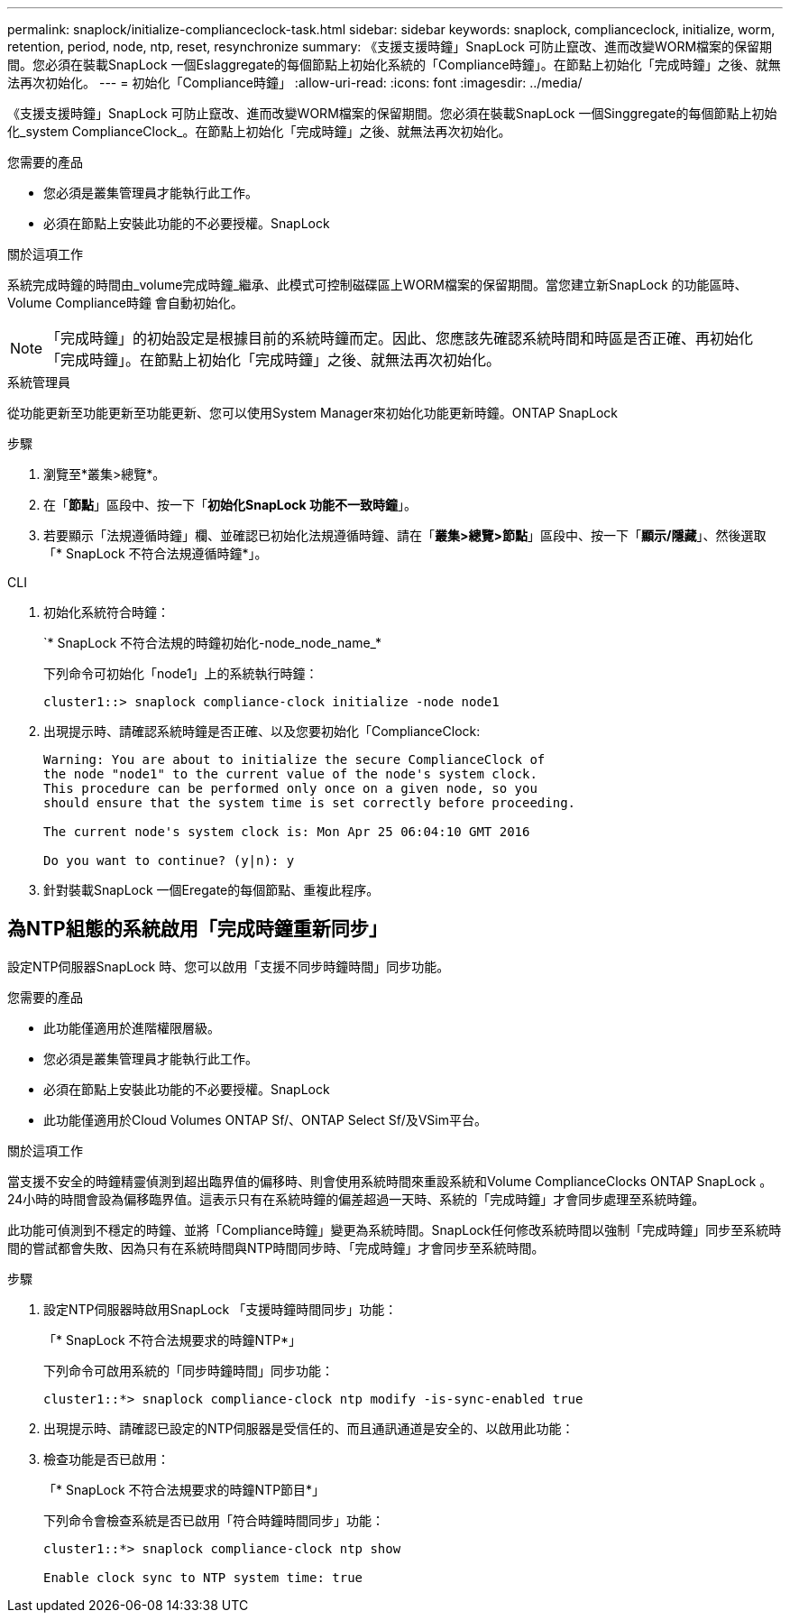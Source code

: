 ---
permalink: snaplock/initialize-complianceclock-task.html 
sidebar: sidebar 
keywords: snaplock, complianceclock, initialize, worm, retention, period, node, ntp, reset, resynchronize 
summary: 《支援支援時鐘」SnapLock 可防止竄改、進而改變WORM檔案的保留期間。您必須在裝載SnapLock 一個Eslaggregate的每個節點上初始化系統的「Compliance時鐘」。在節點上初始化「完成時鐘」之後、就無法再次初始化。 
---
= 初始化「Compliance時鐘」
:allow-uri-read: 
:icons: font
:imagesdir: ../media/


[role="lead"]
《支援支援時鐘」SnapLock 可防止竄改、進而改變WORM檔案的保留期間。您必須在裝載SnapLock 一個Singgregate的每個節點上初始化_system ComplianceClock_。在節點上初始化「完成時鐘」之後、就無法再次初始化。

.您需要的產品
* 您必須是叢集管理員才能執行此工作。
* 必須在節點上安裝此功能的不必要授權。SnapLock


.關於這項工作
系統完成時鐘的時間由_volume完成時鐘_繼承、此模式可控制磁碟區上WORM檔案的保留期間。當您建立新SnapLock 的功能區時、Volume Compliance時鐘 會自動初始化。

[NOTE]
====
「完成時鐘」的初始設定是根據目前的系統時鐘而定。因此、您應該先確認系統時間和時區是否正確、再初始化「完成時鐘」。在節點上初始化「完成時鐘」之後、就無法再次初始化。

====
[role="tabbed-block"]
====
.系統管理員
--
從功能更新至功能更新至功能更新、您可以使用System Manager來初始化功能更新時鐘。ONTAP SnapLock

.步驟
. 瀏覽至*叢集>總覽*。
. 在「*節點*」區段中、按一下「*初始化SnapLock 功能不一致時鐘*」。
. 若要顯示「法規遵循時鐘」欄、並確認已初始化法規遵循時鐘、請在「*叢集>總覽>節點*」區段中、按一下「*顯示/隱藏*」、然後選取「* SnapLock 不符合法規遵循時鐘*」。


--
--
.CLI
. 初始化系統符合時鐘：
+
`* SnapLock 不符合法規的時鐘初始化-node_node_name_*

+
下列命令可初始化「node1」上的系統執行時鐘：

+
[listing]
----
cluster1::> snaplock compliance-clock initialize -node node1
----
. 出現提示時、請確認系統時鐘是否正確、以及您要初始化「ComplianceClock:
+
[listing]
----
Warning: You are about to initialize the secure ComplianceClock of
the node "node1" to the current value of the node's system clock.
This procedure can be performed only once on a given node, so you
should ensure that the system time is set correctly before proceeding.

The current node's system clock is: Mon Apr 25 06:04:10 GMT 2016

Do you want to continue? (y|n): y
----
. 針對裝載SnapLock 一個Eregate的每個節點、重複此程序。


--
====


== 為NTP組態的系統啟用「完成時鐘重新同步」

設定NTP伺服器SnapLock 時、您可以啟用「支援不同步時鐘時間」同步功能。

.您需要的產品
* 此功能僅適用於進階權限層級。
* 您必須是叢集管理員才能執行此工作。
* 必須在節點上安裝此功能的不必要授權。SnapLock
* 此功能僅適用於Cloud Volumes ONTAP Sf/、ONTAP Select Sf/及VSim平台。


.關於這項工作
當支援不安全的時鐘精靈偵測到超出臨界值的偏移時、則會使用系統時間來重設系統和Volume ComplianceClocks ONTAP SnapLock 。24小時的時間會設為偏移臨界值。這表示只有在系統時鐘的偏差超過一天時、系統的「完成時鐘」才會同步處理至系統時鐘。

此功能可偵測到不穩定的時鐘、並將「Compliance時鐘」變更為系統時間。SnapLock任何修改系統時間以強制「完成時鐘」同步至系統時間的嘗試都會失敗、因為只有在系統時間與NTP時間同步時、「完成時鐘」才會同步至系統時間。

.步驟
. 設定NTP伺服器時啟用SnapLock 「支援時鐘時間同步」功能：
+
「* SnapLock 不符合法規要求的時鐘NTP*」

+
下列命令可啟用系統的「同步時鐘時間」同步功能：

+
[listing]
----
cluster1::*> snaplock compliance-clock ntp modify -is-sync-enabled true
----
. 出現提示時、請確認已設定的NTP伺服器是受信任的、而且通訊通道是安全的、以啟用此功能：
. 檢查功能是否已啟用：
+
「* SnapLock 不符合法規要求的時鐘NTP節目*」

+
下列命令會檢查系統是否已啟用「符合時鐘時間同步」功能：

+
[listing]
----
cluster1::*> snaplock compliance-clock ntp show

Enable clock sync to NTP system time: true
----

